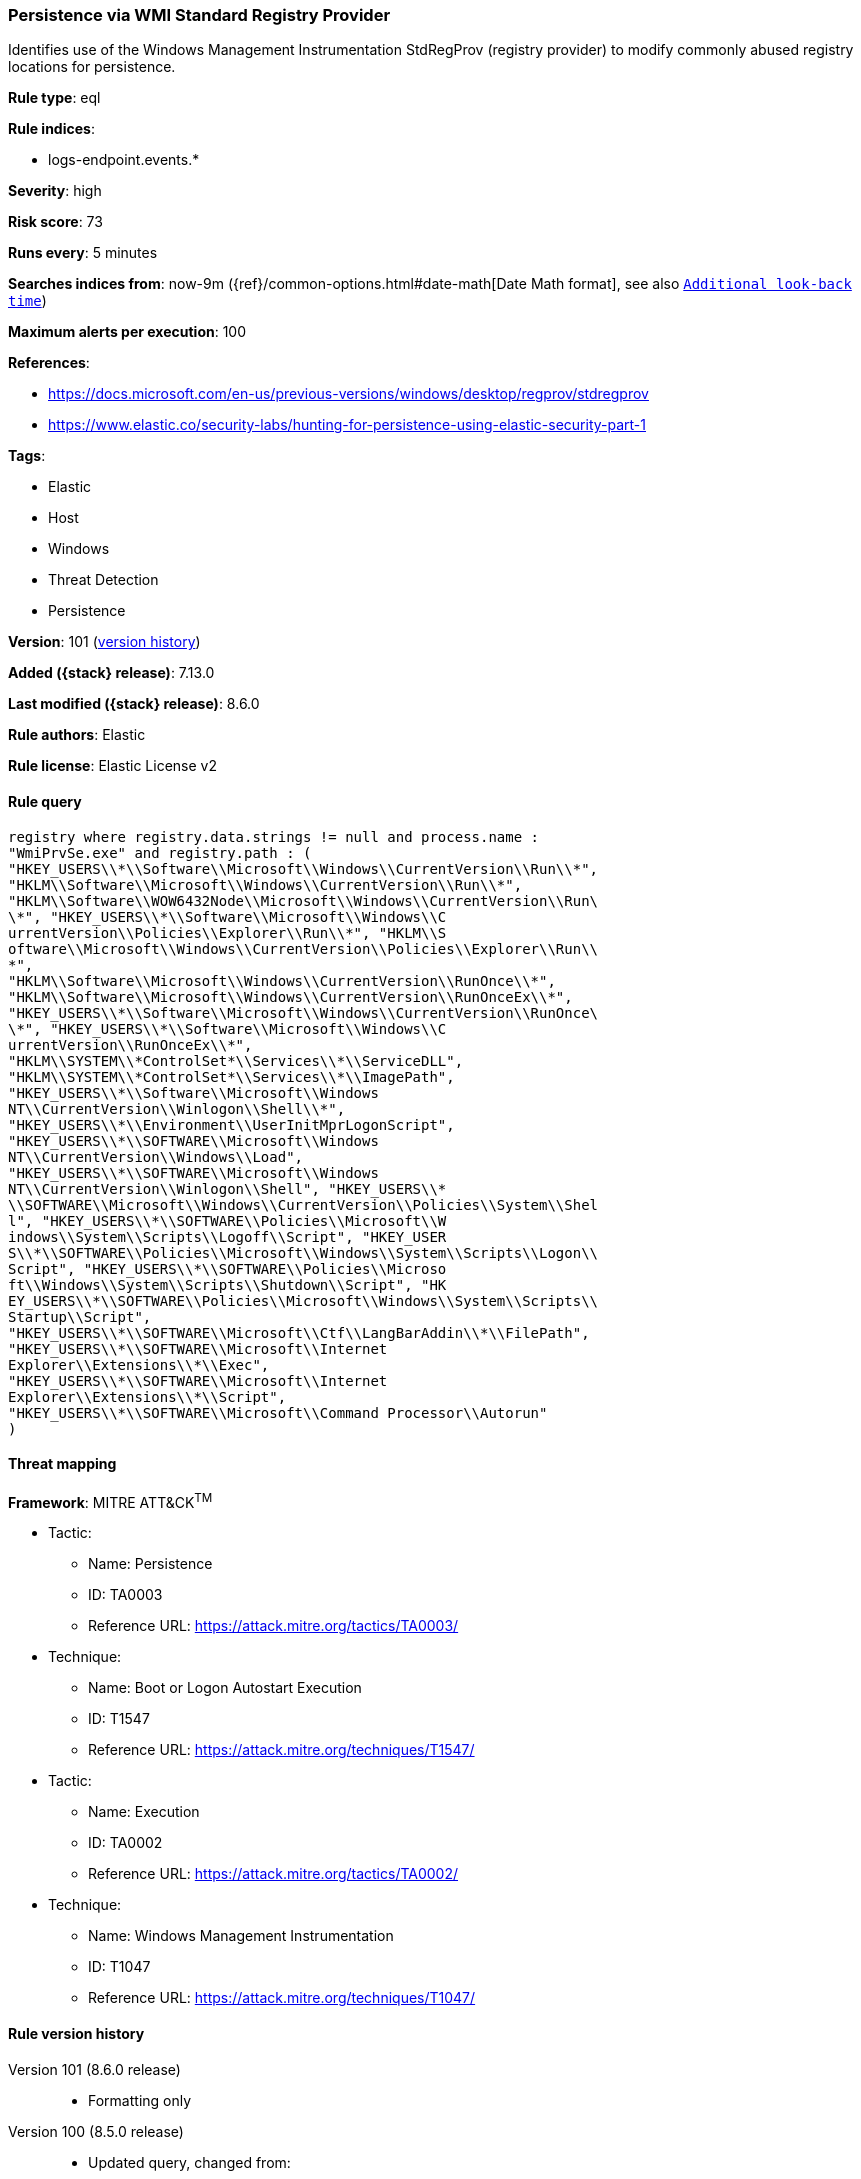 [[persistence-via-wmi-standard-registry-provider]]
=== Persistence via WMI Standard Registry Provider

Identifies use of the Windows Management Instrumentation StdRegProv (registry provider) to modify commonly abused registry locations for persistence.

*Rule type*: eql

*Rule indices*:

* logs-endpoint.events.*

*Severity*: high

*Risk score*: 73

*Runs every*: 5 minutes

*Searches indices from*: now-9m ({ref}/common-options.html#date-math[Date Math format], see also <<rule-schedule, `Additional look-back time`>>)

*Maximum alerts per execution*: 100

*References*:

* https://docs.microsoft.com/en-us/previous-versions/windows/desktop/regprov/stdregprov
* https://www.elastic.co/security-labs/hunting-for-persistence-using-elastic-security-part-1

*Tags*:

* Elastic
* Host
* Windows
* Threat Detection
* Persistence

*Version*: 101 (<<persistence-via-wmi-standard-registry-provider-history, version history>>)

*Added ({stack} release)*: 7.13.0

*Last modified ({stack} release)*: 8.6.0

*Rule authors*: Elastic

*Rule license*: Elastic License v2

==== Rule query


[source,js]
----------------------------------
registry where registry.data.strings != null and process.name :
"WmiPrvSe.exe" and registry.path : (
"HKEY_USERS\\*\\Software\\Microsoft\\Windows\\CurrentVersion\\Run\\*",
"HKLM\\Software\\Microsoft\\Windows\\CurrentVersion\\Run\\*",
"HKLM\\Software\\WOW6432Node\\Microsoft\\Windows\\CurrentVersion\\Run\
\*", "HKEY_USERS\\*\\Software\\Microsoft\\Windows\\C
urrentVersion\\Policies\\Explorer\\Run\\*", "HKLM\\S
oftware\\Microsoft\\Windows\\CurrentVersion\\Policies\\Explorer\\Run\\
*",
"HKLM\\Software\\Microsoft\\Windows\\CurrentVersion\\RunOnce\\*",
"HKLM\\Software\\Microsoft\\Windows\\CurrentVersion\\RunOnceEx\\*",
"HKEY_USERS\\*\\Software\\Microsoft\\Windows\\CurrentVersion\\RunOnce\
\*", "HKEY_USERS\\*\\Software\\Microsoft\\Windows\\C
urrentVersion\\RunOnceEx\\*",
"HKLM\\SYSTEM\\*ControlSet*\\Services\\*\\ServiceDLL",
"HKLM\\SYSTEM\\*ControlSet*\\Services\\*\\ImagePath",
"HKEY_USERS\\*\\Software\\Microsoft\\Windows
NT\\CurrentVersion\\Winlogon\\Shell\\*",
"HKEY_USERS\\*\\Environment\\UserInitMprLogonScript",
"HKEY_USERS\\*\\SOFTWARE\\Microsoft\\Windows
NT\\CurrentVersion\\Windows\\Load",
"HKEY_USERS\\*\\SOFTWARE\\Microsoft\\Windows
NT\\CurrentVersion\\Winlogon\\Shell", "HKEY_USERS\\*
\\SOFTWARE\\Microsoft\\Windows\\CurrentVersion\\Policies\\System\\Shel
l", "HKEY_USERS\\*\\SOFTWARE\\Policies\\Microsoft\\W
indows\\System\\Scripts\\Logoff\\Script", "HKEY_USER
S\\*\\SOFTWARE\\Policies\\Microsoft\\Windows\\System\\Scripts\\Logon\\
Script", "HKEY_USERS\\*\\SOFTWARE\\Policies\\Microso
ft\\Windows\\System\\Scripts\\Shutdown\\Script", "HK
EY_USERS\\*\\SOFTWARE\\Policies\\Microsoft\\Windows\\System\\Scripts\\
Startup\\Script",
"HKEY_USERS\\*\\SOFTWARE\\Microsoft\\Ctf\\LangBarAddin\\*\\FilePath",
"HKEY_USERS\\*\\SOFTWARE\\Microsoft\\Internet
Explorer\\Extensions\\*\\Exec",
"HKEY_USERS\\*\\SOFTWARE\\Microsoft\\Internet
Explorer\\Extensions\\*\\Script",
"HKEY_USERS\\*\\SOFTWARE\\Microsoft\\Command Processor\\Autorun"
)
----------------------------------

==== Threat mapping

*Framework*: MITRE ATT&CK^TM^

* Tactic:
** Name: Persistence
** ID: TA0003
** Reference URL: https://attack.mitre.org/tactics/TA0003/
* Technique:
** Name: Boot or Logon Autostart Execution
** ID: T1547
** Reference URL: https://attack.mitre.org/techniques/T1547/


* Tactic:
** Name: Execution
** ID: TA0002
** Reference URL: https://attack.mitre.org/tactics/TA0002/
* Technique:
** Name: Windows Management Instrumentation
** ID: T1047
** Reference URL: https://attack.mitre.org/techniques/T1047/

[[persistence-via-wmi-standard-registry-provider-history]]
==== Rule version history

Version 101 (8.6.0 release)::
* Formatting only

Version 100 (8.5.0 release)::
* Updated query, changed from:
+
[source, js]
----------------------------------
registry where registry.data.strings != null and process.name :
"WmiPrvSe.exe" and registry.path : (
"HKEY_USERS\\*\\Software\\Microsoft\\Windows\\CurrentVersion\\Run\\*",
"HKLM\\Software\\Microsoft\\Windows\\CurrentVersion\\Run\\*",
"HKLM\\Software\\WOW6432Node\\Microsoft\\Windows\\CurrentVersion\\Run\
\*", "HKEY_USERS\\*\\Software\\Microsoft\\Windows\\C
urrentVersion\\Policies\\Explorer\\Run\\*", "HKLM\\S
oftware\\Microsoft\\Windows\\CurrentVersion\\Policies\\Explorer\\Run\\
*",
"HKLM\\Software\\Microsoft\\Windows\\CurrentVersion\\RunOnce\\*",
"HKLM\\Software\\Microsoft\\Windows\\CurrentVersion\\RunOnceEx\\*",
"HKEY_USERS\\*\\Software\\Microsoft\\Windows\\CurrentVersion\\RunOnce\
\*", "HKEY_USERS\\*\\Software\\Microsoft\\Windows\\C
urrentVersion\\RunOnceEx\\*",
"HKLM\\SYSTEM\\*ControlSet*\\Services\\*\\ServiceDLL",
"HKLM\\SYSTEM\\*ControlSet*\\Services\\*\\ImagePath",
"HKEY_USERS\\*\\Software\\Microsoft\\Windows
NT\\CurrentVersion\\Winlogon\\Shell\\*",
"HKEY_USERS\\*\\Environment\\UserInitMprLogonScript",
"HKEY_USERS\\*\\SOFTWARE\\Microsoft\\Windows
NT\\CurrentVersion\\Windows\\Load",
"HKEY_USERS\\*\\SOFTWARE\\Microsoft\\Windows
NT\\CurrentVersion\\Winlogon\\Shell", "HKEY_USERS\\
*\\SOFTWARE\\Microsoft\\Windows\\CurrentVersion\\Policies\\System\\She
ll", "HKEY_USERS\\*\\SOFTWARE\\Policies\\Microsoft\
\Windows\\System\\Scripts\\Logoff\\Script", "HKEY_U
SERS\\*\\SOFTWARE\\Policies\\Microsoft\\Windows\\System\\Scripts\\Logo
n\\Script", "HKEY_USERS\\*\\SOFTWARE\\Policies\\Mic
rosoft\\Windows\\System\\Scripts\\Shutdown\\Script",
"HKEY_USERS\\*\\SOFTWARE\\Policies\\Microsoft\\Windows\\System\\Script
s\\Startup\\Script",
"HKEY_USERS\\*\\SOFTWARE\\Microsoft\\Ctf\\LangBarAddin\\*\\FilePath",
"HKEY_USERS\\*\\SOFTWARE\\Microsoft\\Internet
Explorer\\Extensions\\*\\Exec",
"HKEY_USERS\\*\\SOFTWARE\\Microsoft\\Internet
Explorer\\Extensions\\*\\Script",
"HKEY_USERS\\*\\SOFTWARE\\Microsoft\\Command Processor\\Autorun"
)
----------------------------------

Version 3 (8.4.0 release)::
* Formatting only

Version 2 (8.1.0 release)::
* Formatting only

